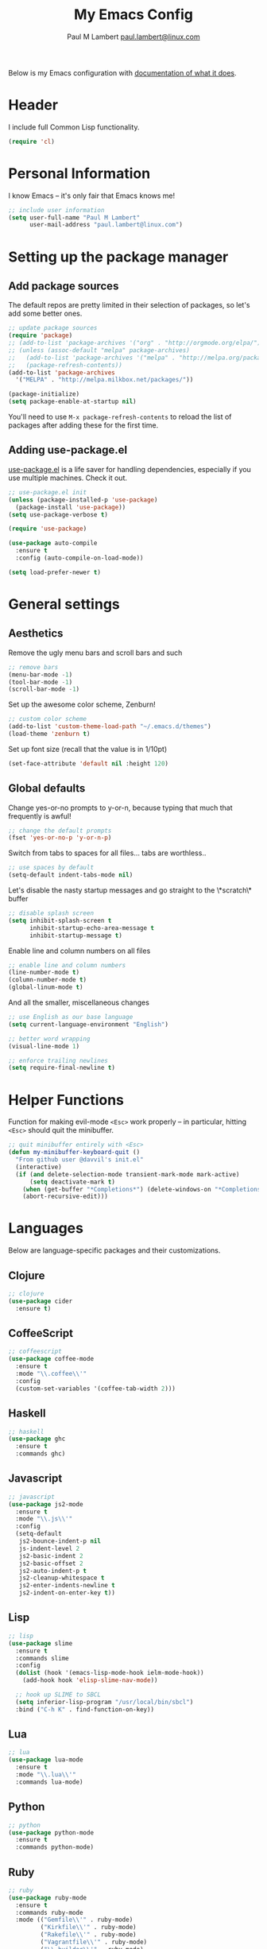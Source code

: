 #+TITLE: My Emacs Config
#+AUTHOR: Paul M Lambert [[mailto:paul.lambert@linux.com][paul.lambert@linux.com]]
#+STARTUP: hidestars
#+PROPERTY: header-args:emacs-lisp :tangle yes

Below is my Emacs configuration with [[info:org#Working with source code][documentation of what it does]].

* Header
I include full Common Lisp functionality.

#+BEGIN_SRC emacs-lisp
  (require 'cl)
#+END_SRC

* Personal Information
I know Emacs -- it's only fair that Emacs knows me!

#+BEGIN_SRC emacs-lisp
  ;; include user information
  (setq user-full-name "Paul M Lambert"
        user-mail-address "paul.lambert@linux.com")
#+END_SRC

* Setting up the package manager
** Add package sources
The default repos are pretty limited in their selection of packages, so let's add some better ones.

#+BEGIN_SRC emacs-lisp
  ;; update package sources
  (require 'package)
  ;; (add-to-list 'package-archives '("org" . "http://orgmode.org/elpa/") t)
  ;; (unless (assoc-default "melpa" package-archives)
  ;;   (add-to-list 'package-archives '("melpa" . "http://melpa.org/packages/") t)
  ;;   (package-refresh-contents))
  (add-to-list 'package-archives
    '("MELPA" . "http://melpa.milkbox.net/packages/"))

  (package-initialize)
  (setq package-enable-at-startup nil)
#+END_SRC

You'll need to use =M-x package-refresh-contents= to reload the list of packages after adding these for the first time.

** Adding use-package.el
[[https://github.com/jwiegley/use-package][use-package.el]] is a life saver for handling dependencies, especially if you use multiple machines. Check it out.

#+BEGIN_SRC emacs-lisp
  ;; use-package.el init
  (unless (package-installed-p 'use-package)
    (package-install 'use-package))
  (setq use-package-verbose t)

  (require 'use-package)

  (use-package auto-compile
    :ensure t
    :config (auto-compile-on-load-mode))

  (setq load-prefer-newer t)
#+END_SRC

* General settings
** Aesthetics
Remove the ugly menu bars and scroll bars and such

#+BEGIN_SRC emacs-lisp
  ;; remove bars
  (menu-bar-mode -1)
  (tool-bar-mode -1)
  (scroll-bar-mode -1)
#+END_SRC

Set up the awesome color scheme, Zenburn!

#+BEGIN_SRC emacs-lisp
  ;; custom color scheme
  (add-to-list 'custom-theme-load-path "~/.emacs.d/themes")
  (load-theme 'zenburn t)
#+END_SRC

Set up font size (recall that the value is in 1/10pt)

#+BEGIN_SRC emacs-lisp
  (set-face-attribute 'default nil :height 120)
#+END_SRC

#+RESULTS:

** Global defaults

Change yes-or-no prompts to y-or-n, because typing that much that frequently is awful!

#+BEGIN_SRC emacs-lisp
  ;; change the default prompts
  (fset 'yes-or-no-p 'y-or-n-p)
#+END_SRC

Switch from tabs to spaces for all files... tabs are worthless..

#+BEGIN_SRC emacs-lisp
  ;; use spaces by default
  (setq-default indent-tabs-mode nil)
#+END_SRC

Let's disable the nasty startup messages and go straight to the \*scratch\* buffer

#+BEGIN_SRC emacs-lisp
  ;; disable splash screen
  (setq inhibit-splash-screen t
        inhibit-startup-echo-area-message t
        inhibit-startup-message t)
#+END_SRC

Enable line and column numbers on all files

#+BEGIN_SRC emacs-lisp
  ;; enable line and column numbers
  (line-number-mode t)
  (column-number-mode t)
  (global-linum-mode t)
#+END_SRC

And all the smaller, miscellaneous changes

#+BEGIN_SRC emacs-lisp
  ;; use English as our base language
  (setq current-language-environment "English")

  ;; better word wrapping
  (visual-line-mode 1)

  ;; enforce trailing newlines
  (setq require-final-newline t)
#+END_SRC

* Helper Functions
Function for making evil-mode =<Esc>= work properly -- in particular, hitting =<Esc>= should quit the minibuffer.

#+BEGIN_SRC emacs-lisp
  ;; quit minibuffer entirely with <Esc>
  (defun my-minibuffer-keyboard-quit ()
    "From github user @davvil's init.el"
    (interactive)
    (if (and delete-selection-mode transient-mark-mode mark-active)
        (setq deactivate-mark t)
      (when (get-buffer "*Completions*") (delete-windows-on "*Completions*"))
      (abort-recursive-edit)))

#+END_SRC

* Languages
  Below are language-specific packages and their customizations.

** Clojure

#+BEGIN_SRC emacs-lisp
  ;; clojure
  (use-package cider
    :ensure t)
#+END_SRC

** CoffeeScript

#+BEGIN_SRC emacs-lisp
  ;; coffeescript
  (use-package coffee-mode
    :ensure t
    :mode "\\.coffee\\'"
    :config
    (custom-set-variables '(coffee-tab-width 2)))
#+END_SRC

** Haskell

#+BEGIN_SRC emacs-lisp
  ;; haskell
  (use-package ghc
    :ensure t
    :commands ghc)
#+END_SRC

** Javascript

#+BEGIN_SRC emacs-lisp
  ;; javascript
  (use-package js2-mode
    :ensure t
    :mode "\\.js\\'"
    :config
    (setq-default
     js2-bounce-indent-p nil
     js-indent-level 2
     js2-basic-indent 2
     js2-basic-offset 2
     js2-auto-indent-p t
     js2-cleanup-whitespace t
     js2-enter-indents-newline t
     js2-indent-on-enter-key t))

#+END_SRC

** Lisp

#+BEGIN_SRC emacs-lisp
  ;; lisp
  (use-package slime
    :ensure t
    :commands slime
    :config
    (dolist (hook '(emacs-lisp-mode-hook ielm-mode-hook))
      (add-hook hook 'elisp-slime-nav-mode))

    ;; hook up SLIME to SBCL
    (setq inferior-lisp-program "/usr/local/bin/sbcl")
    :bind ("C-h K" . find-function-on-key))

#+END_SRC

** Lua
#+BEGIN_SRC emacs-lisp
  ;; lua
  (use-package lua-mode
    :ensure t
    :mode "\\.lua\\'"
    :commands lua-mode)
#+END_SRC

** Python

#+BEGIN_SRC emacs-lisp
  ;; python
  (use-package python-mode
    :ensure t
    :commands python-mode)
#+END_SRC

** Ruby

#+BEGIN_SRC emacs-lisp
  ;; ruby
  (use-package ruby-mode
    :ensure t
    :commands ruby-mode
    :mode (("Gemfile\\'" . ruby-mode)
           ("Kirkfile\\'" . ruby-mode)
           ("Rakefile\\'" . ruby-mode)
           ("Vagrantfile\\'" . ruby-mode)
           ("\\.builder\\'" . ruby-mode)
           ("\\.gemspec\\'" . ruby-mode)
           ("\\.irbrc\\'" . ruby-mode)
           ("\\.pryrc\\'" . ruby-mode)
           ("\\.rake\\'" . ruby-mode)
           ("\\.rjs\\'" . ruby-mode)
           ("\\.ru\\'" . ruby-mode)
           ("\\.rxml\\'" . ruby-mode))
    :init (setq ruby-use-encoding-map nil))
#+END_SRC

** Web mode

#+BEGIN_SRC emacs-lisp
  ;; web
  (use-package web-mode
    :ensure t
    :mode "\\.(html?|css|scss|erb|php|[agj]sp|as[cp]x)\\'"
    :config
    (setq
     web-mode-markup-indent-offet 2
     web-mode-css-indent-offset 2))
#+END_SRC

** YAML

#+BEGIN_SRC emacs-lisp
  ;; yaml
  (use-package yaml-mode
    :commands yaml-mode)
#+END_SRC

* Utility
** Evil-mode

#+BEGIN_SRC emacs-lisp
  ;; evil-mode -- set reasonable defaults for vim modal emulation
  (use-package evil
    :ensure t
    :init
    (progn
      (setq
       ;; incremental search
       evil-search-module 'isearch

       ;; switch from emacs' default undo
       evil-want-fine-undo t))
    :config
    (progn
      ;; Map C-d C-u
      (define-key evil-normal-state-map (kbd "C-u") 'evil-scroll-up)
      (define-key evil-normal-state-map (kbd "C-d") 'evil-scroll-down)
      (define-key evil-motion-state-map (kbd "C-u") 'evil-scroll-up)
      (define-key evil-motion-state-map (kbd "C-d") 'evil-scroll-down)

      ;; esc ALWAYS quits
      (define-key evil-normal-state-map [escape] 'keyboard-quit)
      (define-key evil-visual-state-map [escape] 'keyboard-quit)
      (define-key minibuffer-local-map [escape] 'my-minibuffer-keyboard-quit)
      (define-key minibuffer-local-ns-map [escape] 'my-minibuffer-keyboard-quit)
      (define-key minibuffer-local-completion-map [escape] 'my-minibuffer-keyboard-quit)
      (define-key minibuffer-local-must-match-map [escape] 'my-minibuffer-keyboard-quit)
      (define-key minibuffer-local-isearch-map [escape] 'my-minibuffer-keyboard-quit)

      ;; map M-x describe-function to 'k'
      (evil-define-key 'normal emacs-lisp-mode-map (kbd "K")
        'elisp-slime-nav-describe-elisp-thing-at-point)

      ;; boot evil by default
      (evil-mode 1)))

#+END_SRC

** Magit

#+BEGIN_SRC emacs-lisp
  ;; magit -- a git wrapper
  (use-package magit
    :ensure t
    :config
    (setq magit-last-seen-setup-instructions "1.4.0")
    (global-set-key (kbd "C-x g") 'magit-status))
#+END_SRC

** Org mode

#+BEGIN_SRC emacs-lisp
  ;; org-mode
  (use-package org
    :ensure t
    :config
    (define-key global-map "\C-cl" 'org-store-link)
    (define-key global-map "\C-ca" 'org-agenda)
    (define-key org-mode-map "\M-q" 'toggle-truncate-lines)

    ;; record when switching from a TODO state to a DONE state
    (setq
     org-log-done 'time
     org-log-done 'note

     org-agenda-files (list "~/org/work.org"
                            "~/org/home.org"
                            "~/org/todo.org"
                            "~/org/blog.org")

     org-todo-keywords
     '((sequence "TODO(t)" "|" "DONE(d)")
       (sequence "REPORT(r)" "BUG(b)" "KNOWNCAUSE(k)" "|" "FIXED(f)")
       (sequence "|" "CANCELED(c)"))

     ;; warn me two weeks in advance about looming deadlines
     org-deadline-warning-days 14))

#+END_SRC
* External scripts
  The following are scripts or packages loaded from a local directory.
** Set up the load path
First things first, we'll need to set up our local load path

#+BEGIN_SRC emacs-lisp
  (add-to-list 'load-path "~/.emacs.d/lisp")
#+END_SRC

** org-to-ghpages
This is a script I wrote for exporting org-mode data to GitHub Flavored Markdown, which I use for constructing Jekyll blog posts (powered with Pygments and the gh-pages gem), and actual GitHub pages. For more information about the script, please visit [[https://github.com/lambertington/org-to-ghpages/][its repository]].

#+BEGIN_SRC emacs-lisp
  (require 'org-to-ghpages)
  (setq org-ghpages-post-dir "~/code/lambertington.github.io/_posts/")
#+END_SRC

** BrightScript mode

This is some basic syntax highlighting for Brightscript, useful when developing Roku applications. The code was generously taken from [[https://github.com/MarkRoddy/brightscript-mode/blob/master/brightscript-mode.el][GitHub user MarkRoddy]]. I'm hoping to be able to contribute on extending it sooner than later.

#+BEGIN_SRC emacs-lisp
  ;; brightscript
  (require 'brightscript-mode)
  (add-to-list 'auto-mode-alist '("\\.brs\\'" . brightscript-mode))
#+END_SRC
** Handlebars mode

This adds some syntax highlighting and standard keybinds when editing Handlebars files. Please see [[https://github.com/danielevans/handlebars-mode][the repository]] for more information.

#+BEGIN_SRC emacs-lisp
  (require 'handlebars-mode)
  (add-to-list 'auto-mode-alist '("\\.hbs\\'" . handlebars-mode))
#+END_SRC
